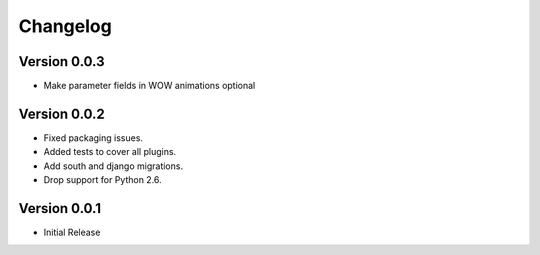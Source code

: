Changelog
=========

Version 0.0.3
-----------------
* Make parameter fields in WOW animations optional

Version 0.0.2
-----------------
* Fixed packaging issues.
* Added tests to cover all plugins.
* Add south and django migrations.
* Drop support for Python 2.6.

Version 0.0.1
-----------------
* Initial Release
